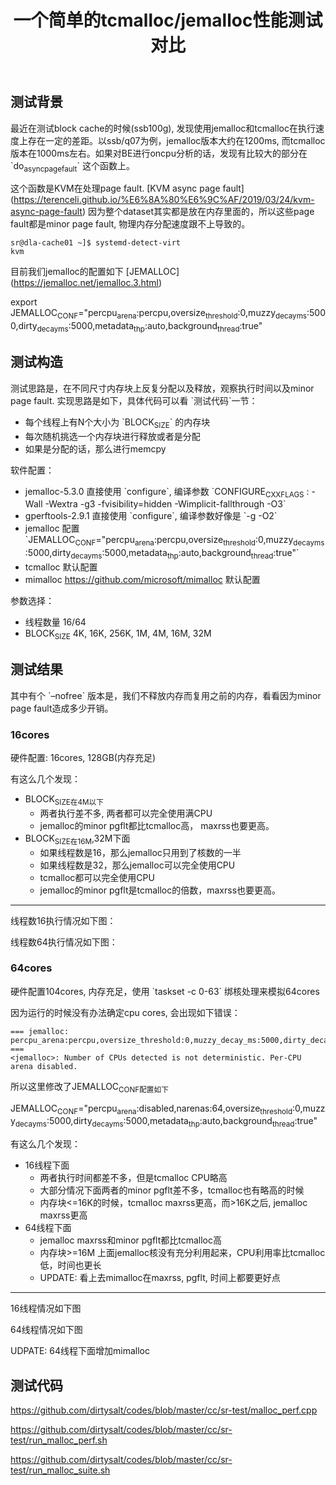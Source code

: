#+title: 一个简单的tcmalloc/jemalloc性能测试对比

** 测试背景

最近在测试block cache的时候(ssb100g), 发现使用jemalloc和tcmalloc在执行速度上存在一定的差距。以ssb/q07为例，jemalloc版本大约在1200ms, 而tcmalloc版本在1000ms左右。如果对BE进行oncpu分析的话，发现有比较大的部分在 `do_async_page_fault` 这个函数上。

[[../images/simple-benchmark-on-jemalloc-and-tcmalloc-0.jpg]]

这个函数是KVM在处理page fault. [KVM async page fault](https://terenceli.github.io/%E6%8A%80%E6%9C%AF/2019/03/24/kvm-async-page-fault) 因为整个dataset其实都是放在内存里面的，所以这些page fault都是minor page fault, 物理内存分配速度跟不上导致的。

#+BEGIN_EXAMPLE
sr@dla-cache01 ~]$ systemd-detect-virt
kvm
#+END_EXAMPLE

目前我们jemalloc的配置如下 [JEMALLOC](https://jemalloc.net/jemalloc.3.html)

export JEMALLOC_CONF="percpu_arena:percpu,oversize_threshold:0,muzzy_decay_ms:5000,dirty_decay_ms:5000,metadata_thp:auto,background_thread:true"

** 测试构造

测试思路是，在不同尺寸内存块上反复分配以及释放，观察执行时间以及minor page fault. 实现思路是如下，具体代码可以看 `测试代码`一节：
- 每个线程上有N个大小为 `BLOCK_SIZE` 的内存块
- 每次随机挑选一个内存块进行释放或者是分配
- 如果是分配的话，那么进行memcpy

软件配置：
- jemalloc-5.3.0 直接使用 `configure`, 编译参数 `CONFIGURE_CXXFLAGS : -Wall -Wextra -g3 -fvisibility=hidden -Wimplicit-fallthrough -O3`
- gperftools-2.9.1 直接使用 `configure`, 编译参数好像是 `-g -O2`
- jemalloc 配置 `JEMALLOC_CONF="percpu_arena:percpu,oversize_threshold:0,muzzy_decay_ms:5000,dirty_decay_ms:5000,metadata_thp:auto,background_thread:true"`
- tcmalloc 默认配置
- mimalloc  https://github.com/microsoft/mimalloc 默认配置

参数选择：
- 线程数量 16/64
- BLOCK_SIZE 4K, 16K, 256K, 1M, 4M, 16M, 32M

** 测试结果

其中有个 `--nofree` 版本是，我们不释放内存而复用之前的内存，看看因为minor page fault造成多少开销。

*** 16cores

硬件配置: 16cores, 128GB(内存充足)

有这么几个发现：
- BLOCK_SIZE在4M以下
    - 两者执行差不多, 两者都可以完全使用满CPU
    - jemalloc的minor pgflt都比tcmalloc高， maxrss也要更高。
- BLOCK_SIZE在16M,32M下面
    - 如果线程数是16，那么jemalloc只用到了核数的一半
    - 如果线程数是32，那么jemalloc可以完全使用CPU
    - tcmalloc都可以完全使用CPU
    - jemalloc的minor pgflt是tcmalloc的倍数，maxrss也要更高。

----------

线程数16执行情况如下图：

[[../images/simple-benchmark-on-jemalloc-and-tcmalloc-1.jpg]]

线程数64执行情况如下图：

[[../images/simple-benchmark-on-jemalloc-and-tcmalloc-2.jpg]]


*** 64cores

硬件配置104cores, 内存充足，使用 `taskset -c 0-63` 绑核处理来模拟64cores

因为运行的时候没有办法确定cpu cores, 会出现如下错误：

#+BEGIN_EXAMPLE
=== jemalloc: percpu_arena:percpu,oversize_threshold:0,muzzy_decay_ms:5000,dirty_decay_ms:5000,metadata_thp:auto,background_thread:true ===
<jemalloc>: Number of CPUs detected is not deterministic. Per-CPU arena disabled.
#+END_EXAMPLE

所以这里修改了JEMALLOC_CONF配置如下

JEMALLOC_CONF="percpu_arena:disabled,narenas:64,oversize_threshold:0,muzzy_decay_ms:5000,dirty_decay_ms:5000,metadata_thp:auto,background_thread:true"

有这么几个发现：
- 16线程下面
    - 两者执行时间都差不多，但是tcmalloc CPU略高
    - 大部分情况下面两者的minor pgflt差不多，tcmalloc也有略高的时候
    - 内存块<=16K的时候，tcmalloc maxrss更高，而>16K之后, jemalloc maxrss更高
- 64线程下面
    - jemalloc maxrss和minor pgflt都比tcmalloc高
    - 内存块>=16M 上面jemalloc核没有充分利用起来，CPU利用率比tcmalloc低，时间也更长
    - UPDATE: 看上去mimalloc在maxrss, pgflt, 时间上都要更好点

----------

16线程情况如下图

[[../images/simple-benchmark-on-jemalloc-and-tcmalloc-3.jpg]]

64线程情况如下图

[[../images/simple-benchmark-on-jemalloc-and-tcmalloc-4.jpg]]


UDPATE: 64线程下面增加mimalloc

[[../images/simple-benchmark-on-jemalloc-and-tcmalloc-5.jpg]]

** 测试代码

https://github.com/dirtysalt/codes/blob/master/cc/sr-test/malloc_perf.cpp

https://github.com/dirtysalt/codes/blob/master/cc/sr-test/run_malloc_perf.sh

https://github.com/dirtysalt/codes/blob/master/cc/sr-test/run_malloc_suite.sh